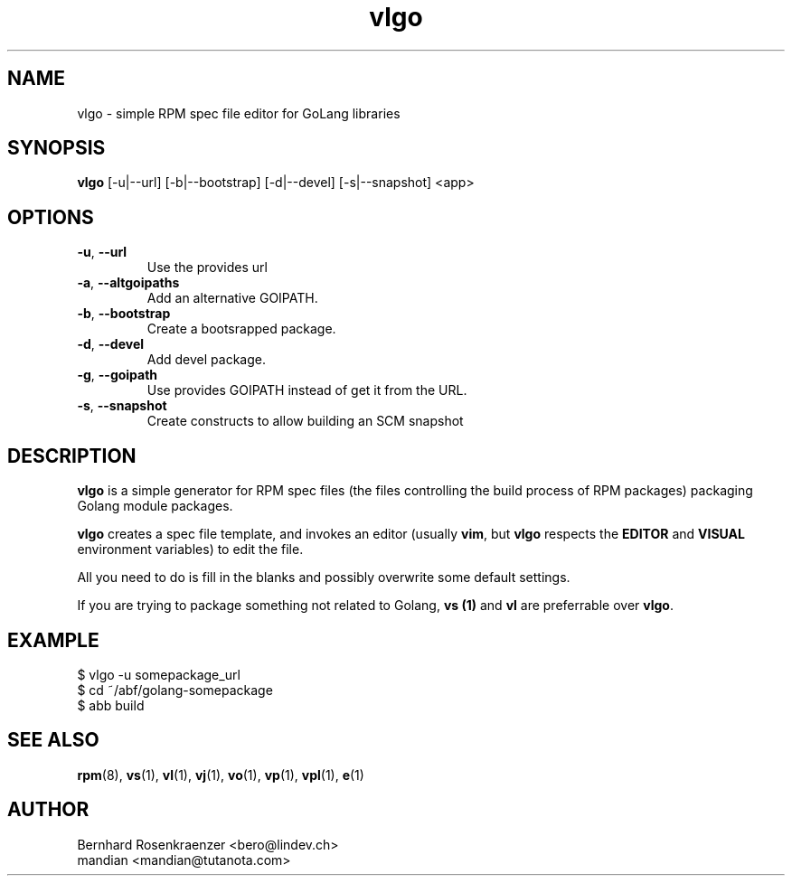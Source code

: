 .TH vlgo 1 "Feb 34, 2024" "OpenMandriva" "Developer Tools"
.SH NAME
vlgo \- simple RPM spec file editor for GoLang libraries
.SH SYNOPSIS
.br
.B vlgo
[-u|--url] [-b|--bootstrap] [-d|--devel] [-s|--snapshot]
<app>
.SH OPTIONS
.TP
.BI \-u\fR,\ \fB\-\-url
Use the provides url
.TP
.BI \-a\fR,\ \fB\-\-altgoipaths
Add an alternative GOIPATH.
.TP
.BI \-b\fR,\ \fB\-\-bootstrap
Create a bootsrapped package.
.TP
.BI \-d\fR,\ \fB\-\-devel
Add devel package.
.TP
.BI \-g\fR,\ \fB\-\-goipath
Use provides GOIPATH instead of get it from the URL.
.TP
.BI \-s\fR,\ \fB\-\-snapshot
Create constructs to allow building an SCM snapshot
.SH DESCRIPTION
\fBvlgo\fR is a simple generator for RPM spec files (the
files controlling the build process of RPM packages) packaging Golang
module packages.
.PP
\fBvlgo\fR creates a spec file template, and invokes an editor (usually
\fBvim\fR, but \fBvlgo\fR respects the \fBEDITOR\fR and \fBVISUAL\fR environment
variables) to edit the file.
.PP
All you need to do is fill in the blanks and possibly overwrite some default
settings.
.PP
If you are trying to package something not related to Golang, \fBvs (1)\fR and
\fBvl\fR are preferrable over \fBvlgo\fR.
.SH EXAMPLE
.SP
.NF
  $ vlgo -u somepackage_url
.br
  $ cd ~/abf/golang-somepackage
.br
  $ abb build
.FI
.PD
.SH "SEE ALSO"
.BR rpm (8),
.BR vs (1),
.BR vl (1),
.BR vj (1),
.BR vo (1),
.BR vp (1),
.BR vpl (1),
.BR e (1)

.SH AUTHOR
.nf
Bernhard Rosenkraenzer <bero@lindev.ch>
.nf
mandian <mandian@tutanota.com>
.fi
